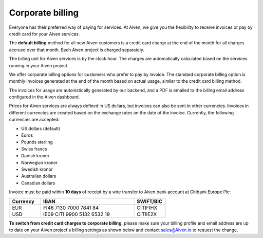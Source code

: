 Corporate billing
=================

Everyone has their preferred way of paying for services. At Aiven, we give you the flexibility to receive invoices or pay by credit card for your Aiven services.

The **default billing** method for all new Aiven customers is a credit card charge at the end of the month for all charges accrued over that month. Each Aiven project is charged separately.

The billing unit for Aiven services is by the clock hour. The charges are automatically calculated based on the services running in your Aiven project. 

We offer corporate billing options for customers who prefer to pay by invoice. The standard corporate billing option is monthly invoices generated at the end of the month based on actual usage, similar to the credit card billing method.

The invoices for usage are automatically generated by our backend, and a PDF is emailed to the billing email address configured in the Aiven dashboard.

Prices for Aiven services are always defined in US dollars, but invoices can also be sent in other currencies. Invoices in different currencies are created based on the exchange rates on the date of the invoice.  Currently, the following currencies are accepted:

-  US dollars (default)

-  Euros

-  Pounds sterling 

-  Swiss francs

-  Danish kroner

-  Norwegian kroner

-  Swedish kronor

-  Australian dollars 

-  Canadian dollars 

Invoice must be paid within **10 days** of receipt by a wire transfer to Aiven bank account at Citibank Europe Plc:

.. list-table::
   :header-rows: 1
   :widths: 20 60 20
   :align: left

   * - Currency
     - IBAN
     - SWIFT/BIC

   * - EUR
     - FI46 7130 7000 7841 84
     - CITIFIHX

   * - USD
     - IE09 CITI 9900 5132 6532 19
     - CITIIE2X

**To switch from credit card charges to corporate billing**, please make sure your billing profile and email address are up to date on your Aiven project's billing settings as shown below and contact sales@Aiven.io to request the change. 

